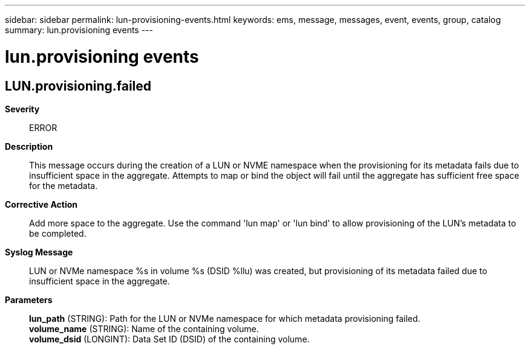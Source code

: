 ---
sidebar: sidebar
permalink: lun-provisioning-events.html
keywords: ems, message, messages, event, events, group, catalog
summary: lun.provisioning events
---

= lun.provisioning events
:toclevels: 1
:hardbreaks:
:nofooter:
:icons: font
:linkattrs:
:imagesdir: ./media/

== LUN.provisioning.failed
*Severity*::
ERROR
*Description*::
This message occurs during the creation of a LUN or NVME namespace when the provisioning for its metadata fails due to insufficient space in the aggregate. Attempts to map or bind the object will fail until the aggregate has sufficient free space for the metadata.
*Corrective Action*::
Add more space to the aggregate. Use the command 'lun map' or 'lun bind' to allow provisioning of the LUN's metadata to be completed.
*Syslog Message*::
LUN or NVMe namespace %s in volume %s (DSID %llu) was created, but provisioning of its metadata failed due to insufficient space in the aggregate.
*Parameters*::
*lun_path* (STRING): Path for the LUN or NVMe namespace for which metadata provisioning failed.
*volume_name* (STRING): Name of the containing volume.
*volume_dsid* (LONGINT): Data Set ID (DSID) of the containing volume.

